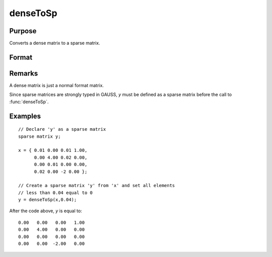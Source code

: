 
denseToSp
==============================================

Purpose
----------------

Converts a dense matrix to a sparse matrix.

Format
----------------
.. function:: denseToSp(x, eps)

    :param x: 
    :type x: MxN dense matrix

    :param eps: elements of *x* whose absolute values are less than
        or equal to *eps* will be treated as zero.
    :type eps: scalar

    :returns: y (*MxN sparse matrix*) .

Remarks
-------

A dense matrix is just a normal format matrix.

Since sparse matrices are strongly typed in GAUSS, *y* must be defined as
a sparse matrix before the call to :func:`denseToSp`.


Examples
----------------

::

    // Declare 'y' as a sparse matrix
    sparse matrix y;
    
    x = { 0.01 0.00 0.01 1.00,
          0.00 4.00 0.02 0.00,
          0.00 0.01 0.00 0.00,
          0.02 0.00 -2 0.00 };
          
    // Create a sparse matrix 'y' from 'x' and set all elements
    // less than 0.04 equal to 0      
    y = denseToSp(x,0.04);

After the code above, *y* is equal to:

::

    0.00   0.00   0.00   1.00 
    0.00   4.00   0.00   0.00 
    0.00   0.00   0.00   0.00 
    0.00   0.00  -2.00   0.00

.. seealso:: Functions :func:`spCreate`, :func:`spDenseSubmat`, :func:`spToDense`

